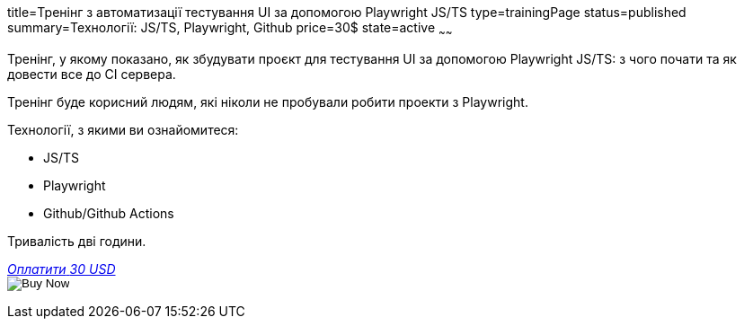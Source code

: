 title=Тренінг з автоматизації тестування UI за допомогою Playwright JS/TS
type=trainingPage
status=published
summary=Технології: JS/TS, Playwright, Github
price=30$
state=active
~~~~~~

Тренінг, у якому показано, як збудувати проєкт для тестування UI за допомогою Playwright JS/TS:
з чого почати та як довести все до CI сервера.

Тренінг буде корисний людям, які ніколи не пробували робити проекти з Playwright.

Технології, з якими ви ознайомитеся:

* JS/TS
* Playwright
* Github/Github Actions

Тривалість дві години.

++++
<style>@import url("//portal.fondy.eu/mportal/static/css/button.css");</style>
<a href="https://pay.fondy.eu/s/5OJsEvBuiwi" data-button="" class="f-p-b" style="--fpb-background:#56c64e; --fpb-color:#000000; --fpb-border-color:#ffffff; --fpb-border-width:2px; --fpb-font-weight:400; --fpb-font-size:16px; --fpb-border-radius:9px;">
<i data-text="name">Оплатити</i>
<i data-text="amount">30 USD</i>
<i data-brand="visa"></i><i data-brand="mastercard"></i></a>
++++
++++
<form action="https://www.paypal.com/cgi-bin/webscr" method="post" target="_top">
  <input type="hidden" name="cmd" value="_s-xclick" />
  <input type="hidden" name="hosted_button_id" value="G252WFH42ZC8L" />
  <input type="hidden" name="currency_code" value="USD" />
  <input type="image" src="https://www.paypalobjects.com/en_US/i/btn/btn_paynowCC_LG.gif" border="0" name="submit" title="PayPal - The safer, easier way to pay online!" alt="Buy Now" />
</form>
++++